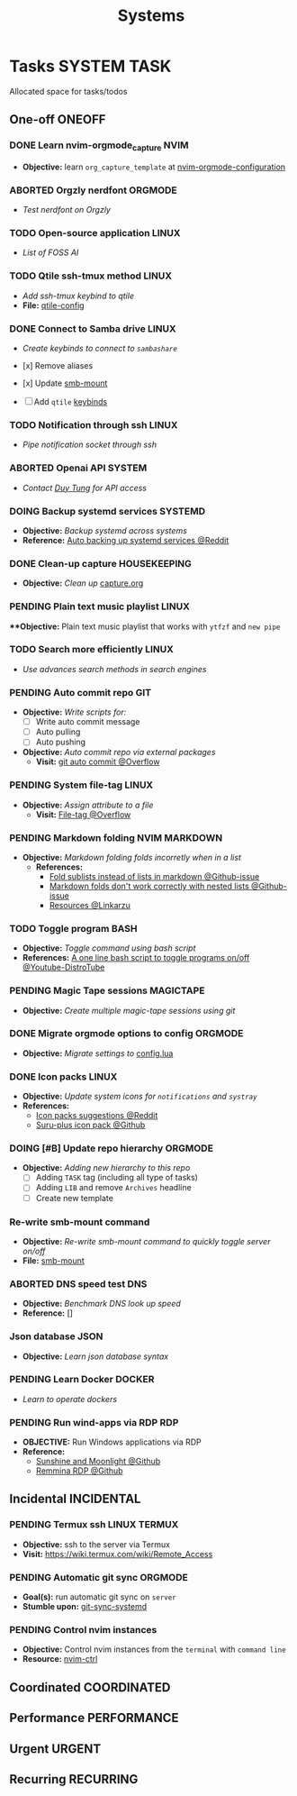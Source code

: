 #+TITLE: Systems
#+DESCRIPTION: Add notebook description here

* Tasks :SYSTEM:TASK:
Allocated space for tasks/todos
** One-off :ONEOFF:
*** DONE Learn nvim-orgmode_capture :NVIM:
CLOSED: [2025-05-23 Fri 01:43]
- *Objective:* learn ~org_capture_template~ at [[https://github.com/nvim-orgmode/orgmode/blob/master/docs/configuration.org#org_capture_templates][nvim-orgmode-configuration]]
*** ABORTED Orgzly nerdfont :ORGMODE:
CLOSED: [2025-03-25 Tue 09:16] DEADLINE: <2025-03-25 Tue 21:00>
:PROPERTIES:
:ID:       c1fcc5ff-079a-40e9-950b-5f15210d08c6
:END:
- /Test nerdfont on Orgzly/
*** TODO Open-source application :LINUX:
- /List of FOSS AI/
*** TODO Qtile ssh-tmux method :LINUX:
- /Add ssh-tmux keybind to qtile/
- *File:* [[file:~/.config/qtile/settings/key/spawn.py][qtile-config]]
*** DONE Connect to Samba drive :LINUX:
CLOSED: [2025-03-25 Tue 06:45] DEADLINE: <2025-03-24 Mon 17:00>
- /Create keybinds to connect to ~sambashare~/

- [x] Remove aliases
- [x] Update [[file:/usr/local/bin/smb-mount][smb-mount]]
- [ ] Add ~qtile~ [[file:~/.config/qtile/settings/key/spawn.py][keybinds]]
*** TODO Notification through ssh :LINUX:
- /Pipe notification socket through ssh/
*** ABORTED Openai API :SYSTEM:
CLOSED: [2025-03-22 Sat 06:17] DEADLINE: <2025-03-22 Sat 22:00>
:PROPERTIES:
:ID:       4eb61678-1269-411e-ad54-efb16c040ba4
:END:
- /Contact [[tel:DuyTung][Duy Tung]] for API access/
*** DOING Backup systemd services :SYSTEMD:
- *Objective:* /Backup systemd across systems/
- *Reference:* [[https://www.reddit.com/r/linuxquestions/comments/18hep9r/how_to_back_up_export_import_the_usercreated/][Auto backing up systemd services @Reddit]]
*** DONE Clean-up capture :HOUSEKEEPING:
CLOSED: [2025-05-24 Sat 21:11] DEADLINE: <2025-05-24 Sat 01:15>
- *Objective:* /Clean up/ [[file:../capture.org][capture.org]]
*** PENDING Plain text music playlist :LINUX:
***Objective:* Plain text music playlist that works with ~ytfzf~ and ~new pipe~
*** TODO Search more efficiently :LINUX:
:PROPERTIES:
:ID:       995adf02-30af-429f-94ca-56e405e15914
:END:
- /Use advances search methods in search engines/
*** PENDING Auto commit repo :GIT:
:PROPERTIES:
:ID:       1c814ec1-f296-4b5a-8631-2a0d970d14a0
:END:
- *Objective:* /Write scripts for:/
  - [ ] Write auto commit message
  - [ ] Auto pulling
  - [ ] Auto pushing
- *Objective:* /Auto commit repo via external packages/
  - *Visit:* [[https://a.opnxng.com/exchange/stackoverflow.com/questions/420143/making-git-auto-commit][git auto commit @Overflow]]
*** PENDING System file-tag :LINUX:
CLOSED: [2025-05-08 Thu 14:27]
- *Objective:* /Assign attribute to a file/
  - *Visit:* [[https://a.opnxng.com/exchange/unix.stackexchange.com/questions/683017/how-to-tag-any-file-on-the-unix-system][File-tag @Overflow]]
*** PENDING Markdown folding :NVIM:MARKDOWN:
CLOSED: [2025-05-12 Mon 09:04]
- *Objective:* /Markdown folding folds incorretly when in a list/
  - *References:*
    - [[https://github.com/nvim-treesitter/nvim-treesitter/pull/3442][Fold sublists instead of lists in markdown @Github-issue]]
    - [[https://github.com/nvim-treesitter/nvim-treesitter/issues/5366][Markdown folds don't work correctly with nested lists @Github-issue]]
    - [[https://linkarzu.com/][Resources @Linkarzu]]
*** TODO Toggle program :BASH:
- *Objective:* /Toggle command using bash script/
- *References:* [[https://www.youtube.com/watch?v=eBzDiBAcIFo#__preview][A one line bash script to toggle programs on/off @Youtube-DistroTube]]
*** PENDING Magic Tape sessions :MAGICTAPE:
:PROPERTIES:
:ID:       8546e69f-f9ab-46d7-b9fc-13356175edbf
:END:
- *Objective:* /Create multiple magic-tape sessions using git/
*** DONE Migrate orgmode options to config :ORGMODE:
CLOSED: [2025-06-15 Sun 15:27]
- *Objective:* /Migrate settings to/ [[file:~/.config/nvim/lua/config/orgmode.lua][config.lua]]
*** DONE Icon packs :LINUX:
CLOSED: [2025-05-27 Tue 05:15] DEADLINE: <2025-05-25 Sun 14:00>
:PROPERTIES:
:ID:       45d7010b-dd20-44c8-a271-51ac24ba840e
:END:
- *Objective:* /Update system icons for ~notifications~ and ~systray~/
- *References:*
  - [[https://l.opnxng.com/r/linuxmint/comments/pcmpwh/cool_icon_packs/][Icon packs suggestions @Reddit]]
  - [[https://github.com/gusbemacbe/suru-plus-aspromauros][Suru-plus icon pack @Github]]
*** DOING [#B] Update repo hierarchy :ORGMODE:
- *Objective:* /Adding new hierarchy to this repo/
  - [ ] Adding ~TASK~ tag (including all type of tasks)
  - [ ] Adding ~LIB~ and remove ~Archives~ headline
  - [ ] Create new template
*** Re-write smb-mount command
- *Objective:* /Re-write smb-mount command to quickly toggle server on/off/
- *File:* [[file:~/dotfiles/scripts/smb-mount][smb-mount]]
*** ABORTED DNS speed test :DNS:
CLOSED: [2025-06-24 Tue 22:51]
:PROPERTIES:
:ID:       a5ef0120-9e5c-49ce-acbf-8c04b6d4cb4f
:END:
- *Objective:* /Benchmark DNS look up speed/
- *Reference:* []
*** Json database :JSON:
:PROPERTIES:
:ID:       27fdd8c2-5435-466b-9856-407ade06d893
:END:
- *Objective:* /Learn json database syntax/
*** PENDING Learn Docker :DOCKER:
CLOSED: [2025-05-24 Sat 01:19]
- /Learn to operate dockers/
*** PENDING Run wind-apps via RDP :RDP:
:PROPERTIES:
:ID:       d0f420d8-78e9-4545-b022-9edc0e4b3cb4
:END:
- *OBJECTIVE:* Run Windows applications via RDP
- *Reference:*
  - [[https://github.com/LizardByte/Sunshine][Sunshine and Moonlight @Github]]
  - [[https://github.com/FreeRDP/Remmina][Remmina RDP @Github]]
** Incidental :INCIDENTAL:
*** PENDING Termux ssh :LINUX:TERMUX:
- *Objective:* ssh to the server via Termux
- *Visit:*  [[https://wiki.termux.com/wiki/Remote_Access]]
*** PENDING Automatic git sync :ORGMODE:
- *Goal(s):* run automatic git sync on ~server~
- *Stumble upon:* [[https://www.worthe-it.co.za/blog/2016-08-13-automated-syncing-with-git.html][git-sync-systemd]]
*** PENDING Control nvim instances
- *Objective:* Control nvim instances from the ~terminal~ with ~command line~
- *Resource:* [[https://github.com/chmln/nvim-ctrl][nvim-ctrl]]
** Coordinated :COORDINATED:
** Performance :PERFORMANCE:
** Urgent :URGENT:
** Recurring :RECURRING:
